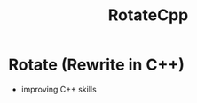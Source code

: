#+TITLE: RotateCpp
#+OPTIONS: author:nil timestamp:nil date:nil toc:nil num:nil


* Rotate (Rewrite in C++)
- improving C++ skills